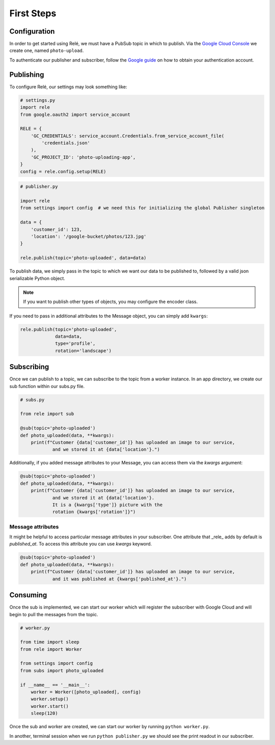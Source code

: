 .. _basics:

First Steps
===========


Configuration
_____________

In order to get started using Relé, we must have a PubSub topic in which to publish.
Via the `Google Cloud Console <https://cloud.google.com/pubsub/docs/quickstart-console>`_
we create one, named ``photo-upload``.

To authenticate our publisher and subscriber, follow the
`Google guide <https://cloud.google.com/pubsub/docs/authentication>`_ on
how to obtain your authentication account.

Publishing
__________

To configure Relé, our settings may look something like:

.. code:: python

    # settings.py
    import rele
    from google.oauth2 import service_account

    RELE = {
        'GC_CREDENTIALS': service_account.Credentials.from_service_account_file(
            'credentials.json'
        ),
        'GC_PROJECT_ID': 'photo-uploading-app',
    }
    config = rele.config.setup(RELE)

.. code:: python

    # publisher.py

    import rele
    from settings import config  # we need this for initializing the global Publisher singleton

    data = {
        'customer_id': 123,
        'location': '/google-bucket/photos/123.jpg'
    }

    rele.publish(topic='photo-uploaded', data=data)

To publish data, we simply pass in the topic to which we want our data to be published to, followed by
a valid json serializable Python object.

.. note:: If you want to publish other types of objects, you may configure the encoder class.

If you need to pass in additional attributes to the Message object, you can simply add ``kwargs``:

.. code:: python

    rele.publish(topic='photo-uploaded',
                 data=data,
                 type='profile',
                 rotation='landscape')

.. _subscribing:

Subscribing
___________

Once we can publish to a topic, we can subscribe to the topic from a worker instance.
In an app directory, we create our sub function within our subs.py file.

.. code:: python

    # subs.py

    from rele import sub

    @sub(topic='photo-uploaded')
    def photo_uploaded(data, **kwargs):
        print(f"Customer {data['customer_id']} has uploaded an image to our service,
                and we stored it at {data['location'}.")

Additionally, if you added message attributes to your Message, you can access them via the
`kwargs` argument:

.. code:: python

    @sub(topic='photo-uploaded')
    def photo_uploaded(data, **kwargs):
        print(f"Customer {data['customer_id']} has uploaded an image to our service,
                and we stored it at {data['location'}.
                It is a {kwargs['type']} picture with the
                rotation {kwargs['rotation']}")


Message attributes
------------------

It might be helpful to access particular message attributes in your
subscriber. One attribute that _rele_ adds by default is `published_at`.
To access this attribute you can use `kwargs` keyword.

.. code:: python

    @sub(topic='photo-uploaded')
    def photo_uploaded(data, **kwargs):
        print(f"Customer {data['customer_id']} has uploaded an image to our service,
                and it was published at {kwargs['published_at'}.")


.. _consuming:

Consuming
_________

Once the sub is implemented, we can start our worker which will register the subscriber with Google Cloud
and will begin to pull the messages from the topic.

.. code:: python

    # worker.py

    from time import sleep
    from rele import Worker

    from settings import config
    from subs import photo_uploaded

    if __name__ == '__main__':
        worker = Worker([photo_uploaded], config)
        worker.setup()
        worker.start()
        sleep(120)

Once the sub and worker are created, we can start our worker by running ``python worker.py``.

In another, terminal session when we run ``python publisher.py`` we should see the print readout in our subscriber.
